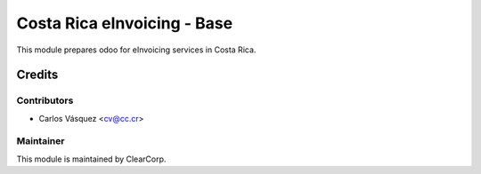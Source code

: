 ============================
Costa Rica eInvoicing - Base
============================

This module prepares odoo for eInvoicing services in Costa Rica.

Credits
=======

Contributors
------------

* Carlos Vásquez <cv@cc.cr>

Maintainer
----------

.. image:: https://avatars0.githubusercontent.com/u/7594691?v=3&s=200
   :alt: ClearCorp
   :target: http://cc.cr

This module is maintained by ClearCorp.
